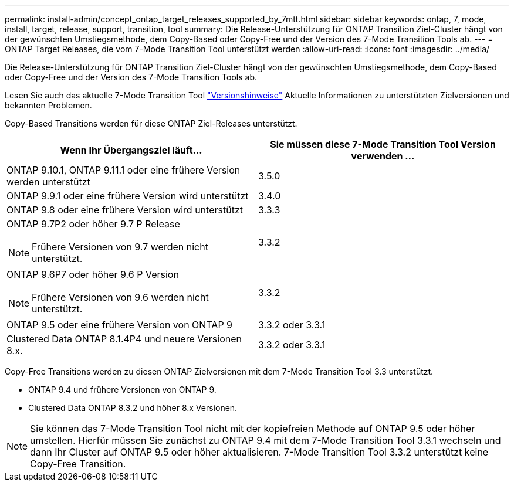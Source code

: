 ---
permalink: install-admin/concept_ontap_target_releases_supported_by_7mtt.html 
sidebar: sidebar 
keywords: ontap, 7, mode, install, target, release, support, transition, tool 
summary: Die Release-Unterstützung für ONTAP Transition Ziel-Cluster hängt von der gewünschten Umstiegsmethode, dem Copy-Based oder Copy-Free und der Version des 7-Mode Transition Tools ab. 
---
= ONTAP Target Releases, die vom 7-Mode Transition Tool unterstützt werden
:allow-uri-read: 
:icons: font
:imagesdir: ../media/


[role="lead"]
Die Release-Unterstützung für ONTAP Transition Ziel-Cluster hängt von der gewünschten Umstiegsmethode, dem Copy-Based oder Copy-Free und der Version des 7-Mode Transition Tools ab.

Lesen Sie auch das aktuelle 7-Mode Transition Tool link:http://docs.netapp.com/us-en/ontap-7mode-transition/releasenotes.html["Versionshinweise"] Aktuelle Informationen zu unterstützten Zielversionen und bekannten Problemen.

Copy-Based Transitions werden für diese ONTAP Ziel-Releases unterstützt.

|===
| Wenn Ihr Übergangsziel läuft... | Sie müssen diese 7-Mode Transition Tool Version verwenden ... 


 a| 
ONTAP 9.10.1, ONTAP 9.11.1 oder eine frühere Version werden unterstützt
 a| 
3.5.0



 a| 
ONTAP 9.9.1 oder eine frühere Version wird unterstützt
 a| 
3.4.0



 a| 
ONTAP 9.8 oder eine frühere Version wird unterstützt
 a| 
3.3.3



 a| 
ONTAP 9.7P2 oder höher 9.7 P Release


NOTE: Frühere Versionen von 9.7 werden nicht unterstützt.
 a| 
3.3.2



 a| 
ONTAP 9.6P7 oder höher 9.6 P Version


NOTE: Frühere Versionen von 9.6 werden nicht unterstützt.
 a| 
3.3.2



 a| 
ONTAP 9.5 oder eine frühere Version von ONTAP 9
 a| 
3.3.2 oder 3.3.1



 a| 
Clustered Data ONTAP 8.1.4P4 und neuere Versionen 8.x.
 a| 
3.3.2 oder 3.3.1

|===
Copy-Free Transitions werden zu diesen ONTAP Zielversionen mit dem 7-Mode Transition Tool 3.3 unterstützt.

* ONTAP 9.4 und frühere Versionen von ONTAP 9.
* Clustered Data ONTAP 8.3.2 und höher 8.x Versionen.



NOTE: Sie können das 7-Mode Transition Tool nicht mit der kopiefreien Methode auf ONTAP 9.5 oder höher umstellen. Hierfür müssen Sie zunächst zu ONTAP 9.4 mit dem 7-Mode Transition Tool 3.3.1 wechseln und dann Ihr Cluster auf ONTAP 9.5 oder höher aktualisieren. 7-Mode Transition Tool 3.3.2 unterstützt keine Copy-Free Transition.
